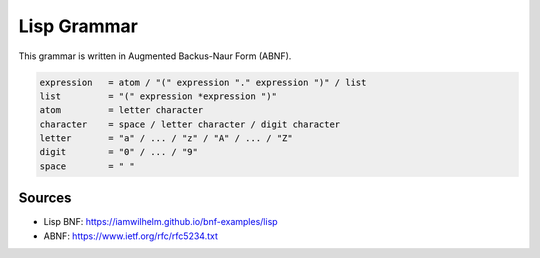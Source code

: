 ============
Lisp Grammar
============

This grammar is written in Augmented Backus-Naur Form (ABNF).

.. code-block:: abnf

   expression   = atom / "(" expression "." expression ")" / list
   list         = "(" expression *expression ")"
   atom         = letter character
   character    = space / letter character / digit character
   letter       = "a" / ... / "z" / "A" / ... / "Z"
   digit        = "0" / ... / "9"
   space        = " "

-------
Sources
-------
- Lisp BNF: https://iamwilhelm.github.io/bnf-examples/lisp
- ABNF: https://www.ietf.org/rfc/rfc5234.txt

